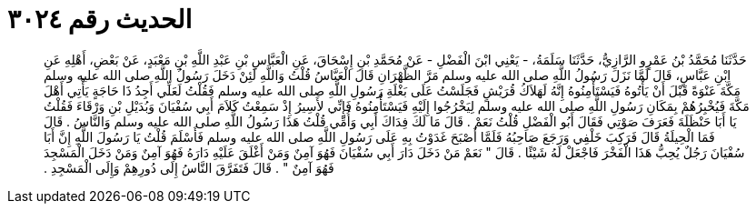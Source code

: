 
= الحديث رقم ٣٠٢٤

[quote.hadith]
حَدَّثَنَا مُحَمَّدُ بْنُ عَمْرٍو الرَّازِيُّ، حَدَّثَنَا سَلَمَةُ، - يَعْنِي ابْنَ الْفَضْلِ - عَنْ مُحَمَّدِ بْنِ إِسْحَاقَ، عَنِ الْعَبَّاسِ بْنِ عَبْدِ اللَّهِ بْنِ مَعْبَدٍ، عَنْ بَعْضِ، أَهْلِهِ عَنِ ابْنِ عَبَّاسٍ، قَالَ لَمَّا نَزَلَ رَسُولُ اللَّهِ صلى الله عليه وسلم مَرَّ الظَّهْرَانِ قَالَ الْعَبَّاسُ قُلْتُ وَاللَّهِ لَئِنْ دَخَلَ رَسُولُ اللَّهِ صلى الله عليه وسلم مَكَّةَ عَنْوَةً قَبْلَ أَنْ يَأْتُوهُ فَيَسْتَأْمِنُوهُ إِنَّهُ لَهَلاَكُ قُرَيْشٍ فَجَلَسْتُ عَلَى بَغْلَةِ رَسُولِ اللَّهِ صلى الله عليه وسلم فَقُلْتُ لَعَلِّي أَجِدُ ذَا حَاجَةٍ يَأْتِي أَهْلَ مَكَّةَ فَيُخْبِرُهُمْ بِمَكَانِ رَسُولِ اللَّهِ صلى الله عليه وسلم لِيَخْرُجُوا إِلَيْهِ فَيَسْتَأْمِنُوهُ فَإِنِّي لأَسِيرُ إِذْ سَمِعْتُ كَلاَمَ أَبِي سُفْيَانَ وَبُدَيْلِ بْنِ وَرْقَاءَ فَقُلْتُ يَا أَبَا حَنْظَلَةَ فَعَرَفَ صَوْتِي فَقَالَ أَبُو الْفَضْلِ قُلْتُ نَعَمْ ‏.‏ قَالَ مَا لَكَ فِدَاكَ أَبِي وَأُمِّي قُلْتُ هَذَا رَسُولُ اللَّهِ صلى الله عليه وسلم وَالنَّاسُ ‏.‏ قَالَ فَمَا الْحِيلَةُ قَالَ فَرَكِبَ خَلْفِي وَرَجَعَ صَاحِبُهُ فَلَمَّا أَصْبَحَ غَدَوْتُ بِهِ عَلَى رَسُولِ اللَّهِ صلى الله عليه وسلم فَأَسْلَمَ قُلْتُ يَا رَسُولَ اللَّهِ إِنَّ أَبَا سُفْيَانَ رَجُلٌ يُحِبُّ هَذَا الْفَخْرَ فَاجْعَلْ لَهُ شَيْئًا ‏.‏ قَالَ ‏"‏ نَعَمْ مَنْ دَخَلَ دَارَ أَبِي سُفْيَانَ فَهُوَ آمِنٌ وَمَنْ أَغْلَقَ عَلَيْهِ دَارَهُ فَهُوَ آمِنٌ وَمَنْ دَخَلَ الْمَسْجِدَ فَهُوَ آمِنٌ ‏"‏ ‏.‏ قَالَ فَتَفَرَّقَ النَّاسُ إِلَى دُورِهِمْ وَإِلَى الْمَسْجِدِ ‏.‏